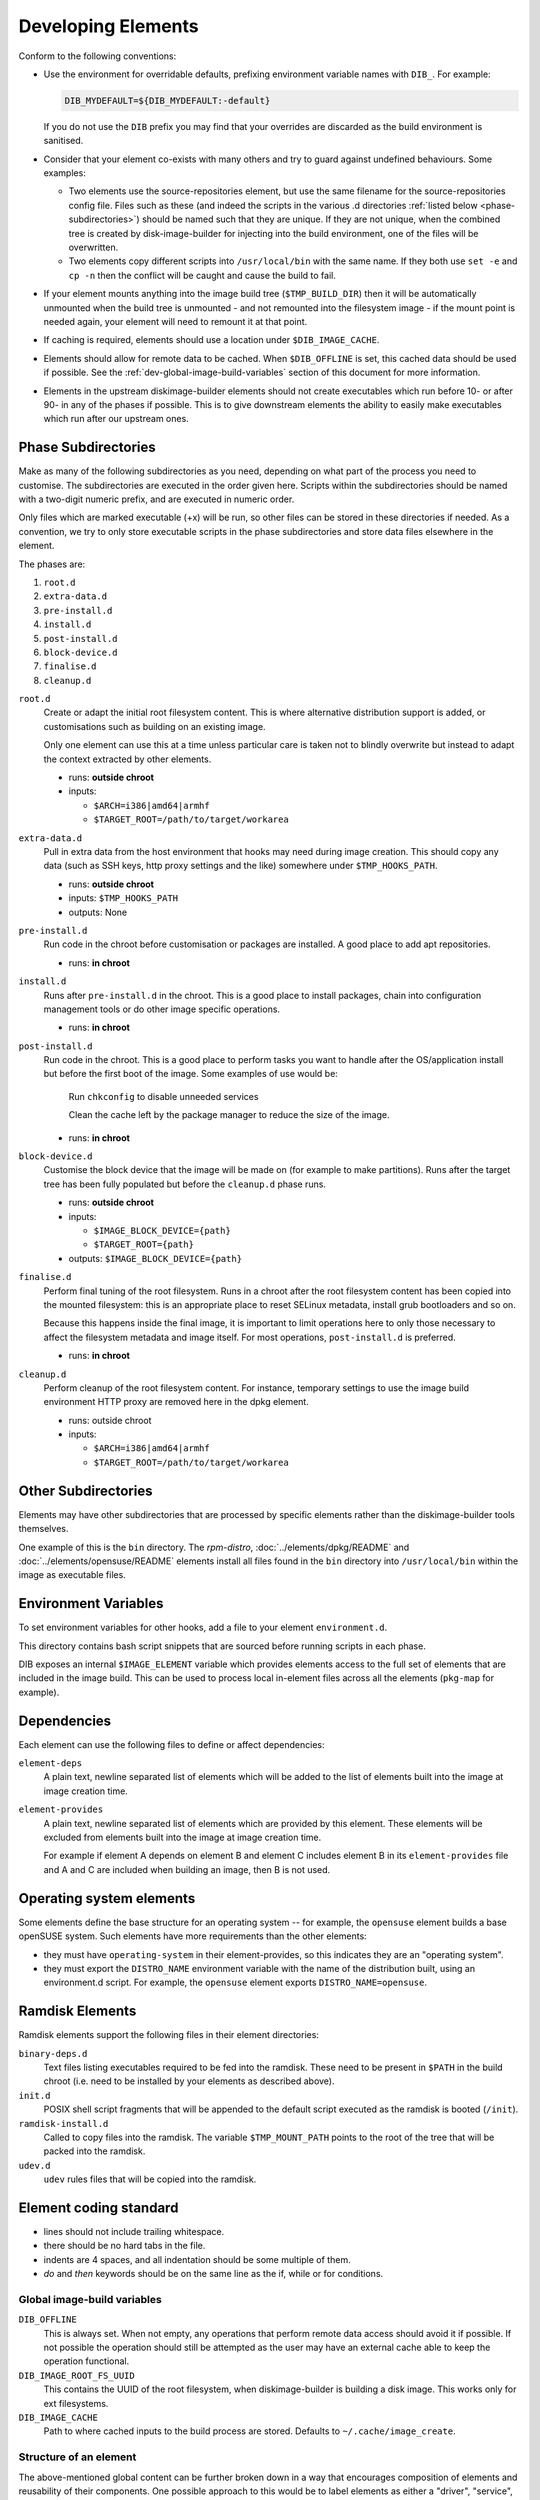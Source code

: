 .. _developing-elements:

Developing Elements
===================

Conform to the following conventions:

* Use the environment for overridable defaults, prefixing environment variable
  names with ``DIB_``. For example:

  .. sourcecode:: sh

      DIB_MYDEFAULT=${DIB_MYDEFAULT:-default}

  If you do not use the ``DIB`` prefix you may find that your overrides are
  discarded as the build environment is sanitised.

* Consider that your element co-exists with many others and try to guard
  against undefined behaviours. Some examples:

  * Two elements use the source-repositories element, but use the same filename
    for the source-repositories config file. Files such as these (and indeed the
    scripts in the various .d directories :ref:`listed below
    <phase-subdirectories>`) should be named such that they are unique. If they
    are not unique, when the combined tree is created by disk-image-builder for
    injecting into the build environment, one of the files will be overwritten.

  * Two elements copy different scripts into ``/usr/local/bin`` with the same
    name.  If they both use ``set -e`` and ``cp -n`` then the conflict will be
    caught and cause the build to fail.

* If your element mounts anything into the image build tree (``$TMP_BUILD_DIR``)
  then it will be automatically unmounted when the build tree is unmounted - and
  not remounted into the filesystem image - if the mount point is needed again,
  your element will need to remount it at that point.

* If caching is required, elements should use a location under
  ``$DIB_IMAGE_CACHE``.

* Elements should allow for remote data to be cached. When ``$DIB_OFFLINE`` is
  set, this cached data should be used if possible.
  See the :ref:`dev-global-image-build-variables` section of this document for
  more information.

* Elements in the upstream diskimage-builder elements should not create
  executables which run before 10- or after 90- in any of the phases if
  possible. This is to give downstream elements the ability to easily make
  executables which run after our upstream ones.

.. _phase-subdirectories:

Phase Subdirectories
^^^^^^^^^^^^^^^^^^^^

Make as many of the following subdirectories as you need, depending on what
part of the process you need to customise. The subdirectories are executed in
the order given here. Scripts within the subdirectories should be named with a
two-digit numeric prefix, and are executed in numeric order.

Only files which are marked executable (+x) will be run, so other files can be
stored in these directories if needed. As a convention, we try to only store
executable scripts in the phase subdirectories and store data files elsewhere in
the element.

The phases are:

#. ``root.d``
#. ``extra-data.d``
#. ``pre-install.d``
#. ``install.d``
#. ``post-install.d``
#. ``block-device.d``
#. ``finalise.d``
#. ``cleanup.d``

``root.d``
  Create or adapt the initial root filesystem content. This is where
  alternative distribution support is added, or customisations such as
  building on an existing image.

  Only one element can use this at a time unless particular care is taken not
  to blindly overwrite but instead to adapt the context extracted by other
  elements.

  * runs: **outside chroot**
  * inputs:

    * ``$ARCH=i386|amd64|armhf``
    * ``$TARGET_ROOT=/path/to/target/workarea``

``extra-data.d``
  Pull in extra data from the host environment that hooks may
  need during image creation. This should copy any data (such as SSH keys,
  http proxy settings and the like) somewhere under ``$TMP_HOOKS_PATH``.

  * runs: **outside chroot**
  * inputs: ``$TMP_HOOKS_PATH``
  * outputs: None

``pre-install.d``
  Run code in the chroot before customisation or packages are installed. A good
  place to add apt repositories.

  * runs: **in chroot**

``install.d``
  Runs after ``pre-install.d`` in the chroot. This is a good place to
  install packages, chain into configuration management tools or do other image
  specific operations.

  * runs: **in chroot**

``post-install.d``
  Run code in the chroot. This is a good place to perform tasks you want to
  handle after the OS/application install but before the first boot of the
  image.  Some examples of use would be:

    Run ``chkconfig`` to disable unneeded services

    Clean the cache left by the package manager to reduce the size of the image.

  * runs: **in chroot**

``block-device.d``
  Customise the block device that the image will be made on (for example to
  make partitions). Runs after the target tree has been fully populated but
  before the ``cleanup.d`` phase runs.

  * runs: **outside chroot**
  * inputs:

    * ``$IMAGE_BLOCK_DEVICE={path}``
    * ``$TARGET_ROOT={path}``

  * outputs: ``$IMAGE_BLOCK_DEVICE={path}``

``finalise.d``
  Perform final tuning of the root filesystem. Runs in a chroot after the root
  filesystem content has been copied into the mounted filesystem: this is an
  appropriate place to reset SELinux metadata, install grub bootloaders and so
  on.

  Because this happens inside the final image, it is important to limit
  operations here to only those necessary to affect the filesystem metadata and
  image itself. For most operations, ``post-install.d`` is preferred.

  * runs: **in chroot** 

``cleanup.d``
  Perform cleanup of the root filesystem content. For instance, temporary
  settings to use the image build environment HTTP proxy are removed here in
  the dpkg element.

  * runs: outside chroot
  * inputs:

    * ``$ARCH=i386|amd64|armhf``
    * ``$TARGET_ROOT=/path/to/target/workarea``


Other Subdirectories
^^^^^^^^^^^^^^^^^^^^

Elements may have other subdirectories that are processed by specific elements
rather than the diskimage-builder tools themselves.

One example of this is the ``bin`` directory.  The `rpm-distro`,
:doc:`../elements/dpkg/README` and :doc:`../elements/opensuse/README` elements
install all files found in the ``bin`` directory into ``/usr/local/bin`` within
the image as executable files.

Environment Variables
^^^^^^^^^^^^^^^^^^^^^

To set environment variables for other hooks, add a file to your element
``environment.d``.

This directory contains bash script snippets that are sourced before running
scripts in each phase.

DIB exposes an internal ``$IMAGE_ELEMENT`` variable which provides elements
access to the full set of elements that are included in the image build. This
can be used to process local in-element files across all the elements
(``pkg-map`` for example).

Dependencies
^^^^^^^^^^^^

Each element can use the following files to define or affect dependencies:

``element-deps``
  A plain text, newline separated list of elements which will be added to the
  list of elements built into the image at image creation time.

``element-provides``
  A plain text, newline separated list of elements which are provided by this
  element.  These elements will be excluded from elements built into the image
  at image creation time.

  For example if element A depends on element B and element C includes element B
  in its ``element-provides`` file and A and C are included when building an
  image, then B is not used.

Operating system elements
^^^^^^^^^^^^^^^^^^^^^^^^^

Some elements define the base structure for an operating system -- for example,
the ``opensuse`` element builds a base openSUSE system. Such elements have
more requirements than the other elements:

* they must have ``operating-system`` in their element-provides, so this
  indicates they are an "operating system".

* they must export the ``DISTRO_NAME`` environment variable with the name
  of the distribution built, using an environment.d script. For example,
  the ``opensuse`` element exports ``DISTRO_NAME=opensuse``.

Ramdisk Elements
^^^^^^^^^^^^^^^^

Ramdisk elements support the following files in their element directories:

``binary-deps.d``
  Text files listing executables required to be fed into the ramdisk. These
  need to be present in ``$PATH`` in the build chroot (i.e. need to be installed
  by your elements as described above).

``init.d``
  POSIX shell script fragments that will be appended to the default script
  executed as the ramdisk is booted (``/init``).

``ramdisk-install.d``
  Called to copy files into the ramdisk. The variable ``$TMP_MOUNT_PATH`` points
  to the root of the tree that will be packed into the ramdisk.

``udev.d``
  ``udev`` rules files that will be copied into the ramdisk.

Element coding standard
^^^^^^^^^^^^^^^^^^^^^^^

- lines should not include trailing whitespace.
- there should be no hard tabs in the file.
- indents are 4 spaces, and all indentation should be some multiple of
  them.
- `do` and `then` keywords should be on the same line as the if, while or
  for conditions.

.. _dev-global-image-build-variables:

Global image-build variables
----------------------------

``DIB_OFFLINE``
  This is always set. When not empty, any operations that perform remote data
  access should avoid it if possible. If not possible the operation should still
  be attempted as the user may have an external cache able to keep the operation
  functional.

``DIB_IMAGE_ROOT_FS_UUID``
  This contains the UUID of the root filesystem, when diskimage-builder is
  building a disk image. This works only for ext filesystems.

``DIB_IMAGE_CACHE``
  Path to where cached inputs to the build process are stored. Defaults to
  ``~/.cache/image_create``.

Structure of an element
-----------------------

The above-mentioned global content can be further broken down in a way that
encourages composition of elements and reusability of their components. One
possible approach to this would be to label elements as either a "driver",
"service", or "config" element. Below are some examples.

- Driver-specific elements should only contain the necessary bits for that
  driver::

      elements/
         driver-mellanox/
            init           - modprobe line
            install.d/
               10-mlx      - package installation

- An element that installs and configures Nova might be a bit more complex,
  containing several scripts across several phases::

      elements/
         service-nova/
            source-repository-nova - register a source repository
            pre-install.d/
               50-my-ppa           - add a PPA
            install.d/
               10-user             - common Nova user accts
               50-my-pack          - install packages from my PPA
               60-nova             - install nova and some dependencies

- In the general case, configuration should probably be handled either by the
  meta-data service (eg, o-r-c) or via normal CM tools
  (eg, salt). That being said, it may occasionally be desirable to create a
  set of elements which express a distinct configuration of the same software
  components.

In this way, depending on the hardware and in which availability zone it is
to be deployed, an image would be composed of:

 * zero or more driver-elements
 * one or more service-elements
 * zero or more config-elements

It should be noted that this is merely a naming convention to assist in
managing elements. Diskimage-builder is not, and should not be, functionally
dependent upon specific element names.

diskimage-builder has the ability to retrieve source code for an element and
place it into a directory on the target image during the extra-data phase. The
default location/branch can then be overridden by the process running
diskimage-builder, making it possible to use the same element to track more
then one branch of a git repository or to get source for a local cache. See
:doc:`../elements/source-repositories/README` for more information.

Debugging elements
------------------

The build-time environment and command line arguments are captured by the
:doc:`../elements/base/README` element and written to ``/etc/dib_environment``
and ``/etc/dib_arguments`` inside the image.

Export ``break`` to drop to a shell during the image build. Break points can be
set either before or after any of the hook points by exporting
"break=[before|after]-hook-name". Multiple break points can be specified as a
comma-delimited string. Some examples:

* ``break=before-block-device-size`` will break before the block device size
  hooks are called.

* ``break=before-pre-install`` will break before the pre-install hooks.

* ``break=after-error`` will break after an error during an in target hookpoint.

Images are built such that the Linux kernel is instructed not to switch into
graphical consoles (i.e. it will not activate KMS). This maximises
compatibility with remote console interception hardware, such as HP's iLO.
However, you will typically only see kernel messages on the console - init
daemons (e.g. upstart) will usually be instructed to output to a serial
console so nova's console-log command can function. There is an element in the
tripleo-image-elements repository called "remove-serial-console" which will
force all boot messages to appear on the main console.

Ramdisk images can be debugged at run-time by passing ``troubleshoot`` as a
kernel command line argument, or by pressing "t" when an error is reached. This
will spawn a shell on the console (this can be extremely useful when network
interfaces or disks are not detected correctly).

Testing Elements
----------------

An element can have functional tests encapsulated inside the element itself. The
tests can be written either as shell or python unit tests.

shell
"""""

In order to create a test case, follow these steps:

* Create a directory called ``test-elements`` inside your element.

* Inside the test-elements directory, create a directory with the name of your
  test case. The test case directory should have the same structure as an
  element. For example::

    elements/apt-sources/test-elements/test-case-1

* Assert state during each of the element build phases you would like to test.
  You can exit 1 to indicate a failure.

* To exit early and indicate a success, touch a file
  ``/tmp/dib-test-should-fail`` in the image chroot, then exit 1.

Tests are run with ``tools/run_functests.sh``.  Running
``run_functests.sh -l`` will show available tests (the example above
would be called ``apt-sources/test-case-1``, for example).  Specify
your test (or a series of tests as separate arguments) on the command
line to run it.  If it should not be run as part of the default CI
run, you can submit a change with it added to ``DEFAULT_SKIP_TESTS``
in that file.

Running the functional tests is time consuming.  Multiple parallel
jobs can be started by specifying ``-j <job count>``.  Each of the
jobs uses a lot resources (CPU, disk space, RAM) - therefore the job
count must carefully be chosen.

python
""""""

To run functional tests locally, install and start docker, then use
the following tox command::

    tox -efunc

Note that running functional tests requires *sudo* rights, thus you may be
asked for your password.

To run functional tests for one element, append its name to the command::

    tox -efunc ironic-agent

Additionally, elements can be tested using python unittests. To create a
a python test:

* Create a directory called ``tests`` in the element directory.

* Create an empty file called ``__init__.py`` to make it into a python
  package.

* Create your test files as ``test\whatever.py``, using regular python test
  code.

To run all the tests use testr - ``testr run``. To run just some tests provide
one or more regex filters - tests matching any of them are run -
``testr run apt-proxy``.

Third party elements
--------------------

Additional elements can be incorporated by setting ``ELEMENTS_PATH``, for
example if one were building tripleo-images, the variable would be set like:

  .. sourcecode:: sh

      export ELEMENTS_PATH=tripleo-image-elements/elements
      disk-image-create rhel7 cinder-api

Linting
-------

You should always run ``bin/dib-lint`` over your elements.  It will
warn you of common issues.

sudo
""""

Using ``sudo`` outside the chroot environment can cause breakout
issues where you accidentally modify parts of the host
system. ``dib-lint`` will warn if it sees ``sudo`` calls that do not
use the path arguments given to elements running outside the chroot.

To disable the error for a call you know is safe, add

::

   # dib-lint: safe_sudo

to the end of the ``sudo`` command line.  To disable the check for an
entire file, add

::

   # dib-lint: disable=safe_sudo
